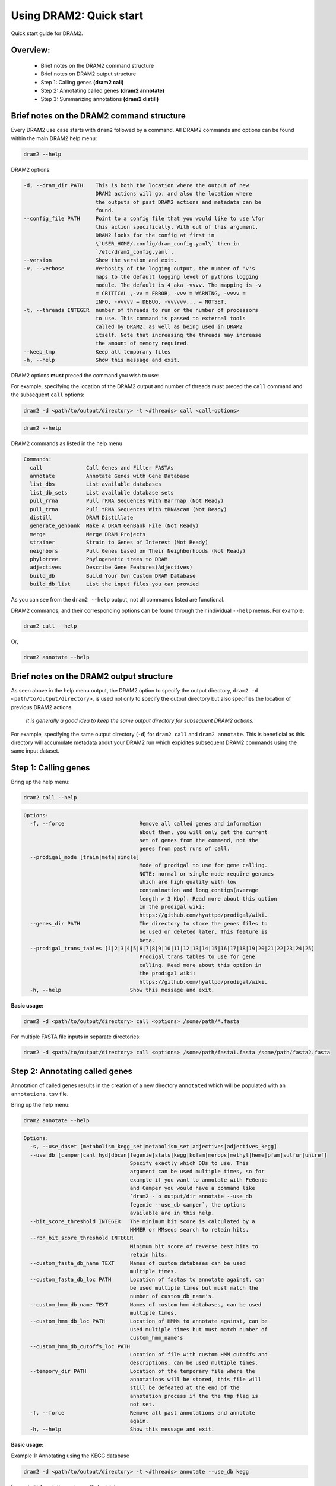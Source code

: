 ========================
Using DRAM2: Quick start
========================

Quick start guide for DRAM2.

^^^^^^^^^
Overview:
^^^^^^^^^
   * Brief notes on the DRAM2 command structure
   * Brief notes on DRAM2 output structure
   * Step 1: Calling genes **(dram2 call)**
   * Step 2: Annotating called genes **(dram2 annotate)**
   * Step 3: Summarizing annotations **(dram2 distill)**

^^^^^^^^^^^^^^^^^^^^^^^^^^^^^^^^^^^^^^^^^^
Brief notes on the DRAM2 command structure
^^^^^^^^^^^^^^^^^^^^^^^^^^^^^^^^^^^^^^^^^^

Every DRAM2 use case starts with ``dram2`` followed by a command. All DRAM2 commands and options can be found within the main DRAM2 help menu:

.. code-block:: bash

   dram2 --help

DRAM2 options:

.. code-block:: bash

  -d, --dram_dir PATH    This is both the location where the output of new
                         DRAM2 actions will go, and also the location where
                         the outputs of past DRAM2 actions and metadata can be
                         found.
  --config_file PATH     Point to a config file that you would like to use \for
                         this action specifically. With out of this argument,
                         DRAM2 looks for the config at first in
                         \`USER_HOME/.config/dram_config.yaml\` then in
                         `/etc/dram2_config.yaml`.
  --version              Show the version and exit.
  -v, --verbose          Verbosity of the logging output, the number of 'v's
                         maps to the default logging level of pythons logging
                         module. The default is 4 aka -vvvv. The mapping is -v
                         = CRITICAL ,-vv = ERROR, -vvv = WARNING, -vvvv =
                         INFO, -vvvvv = DEBUG, -vvvvvv... = NOTSET.
  -t, --threads INTEGER  number of threads to run or the number of processors
                         to use. This command is passed to external tools
                         called by DRAM2, as well as being used in DRAM2
                         itself. Note that increasing the threads may increase
                         the amount of memory required.
  --keep_tmp             Keep all temporary files
  -h, --help             Show this message and exit.

DRAM2 options **must** preced the command you wish to use:

For example, specifying the location of the DRAM2 output and number of threads must preced the ``call`` command and the subsequent ``call`` options:

.. code-block:: bash

   dram2 -d <path/to/output/directory> -t <#threads> call <call-options>

.. code-block:: bash

   dram2 --help

DRAM2 commands as listed in the help menu

.. code-block:: bash

   Commands:
     call              Call Genes and Filter FASTAs
     annotate          Annotate Genes with Gene Database
     list_dbs          List available databases
     list_db_sets      List available database sets
     pull_rrna         Pull rRNA Sequences With Barrnap (Not Ready)
     pull_trna         Pull tRNA Sequences With tRNAscan (Not Ready)
     distill           DRAM Distillate
     generate_genbank  Make A DRAM GenBank File (Not Ready)
     merge             Merge DRAM Projects
     strainer          Strain to Genes of Interest (Not Ready)
     neighbors         Pull Genes based on Their Neighborhoods (Not Ready)
     phylotree         Phylogenetic trees to DRAM
     adjectives        Describe Gene Features(Adjectives)
     build_db          Build Your Own Custom DRAM Database
     build_db_list     List the input files you can provied

As you can see from the ``dram2 --help`` output, not all commands listed are functional.

DRAM2 commands, and their corresponding options can be found through their individual ``--help`` menus. 
For example:

.. code-block:: bash

   dram2 call --help

Or,

.. code-block:: bash

   dram2 annotate --help

^^^^^^^^^^^^^^^^^^^^^^^^^^^^^^^^^^^^^^^^^
Brief notes on the DRAM2 output structure
^^^^^^^^^^^^^^^^^^^^^^^^^^^^^^^^^^^^^^^^^

As seen above in the help menu output, the DRAM2 option to specify the output directory, ``dram2 -d <path/to/output/directory>``, is used not only to specify the output directory but also specifies the location of previous DRAM2 actions. 

   *It is generally a good idea to keep the same output directory for subsequent DRAM2 actions.*

For example, specifying the same output directory (``-d``) for ``dram2 call`` and ``dram2 annotate``. This is beneficial as this directory will accumulate metadata about your DRAM2 run which expidites subsequent DRAM2 commands using the same input dataset.

^^^^^^^^^^^^^^^^^^^^^
Step 1: Calling genes
^^^^^^^^^^^^^^^^^^^^^

Bring up the help menu:

.. code-block:: bash

   dram2 call --help

.. code-block:: bash

   Options:
     -f, --force                        Remove all called genes and information
                                        about them, you will only get the current
                                        set of genes from the command, not the
                                        genes from past runs of call.
     --prodigal_mode [train|meta|single]
                                        Mode of prodigal to use for gene calling.
                                        NOTE: normal or single mode require genomes
                                        which are high quality with low
                                        contamination and long contigs(average
                                        length > 3 Kbp). Read more about this option
                                        in the prodigal wiki:
                                        https://github.com/hyattpd/prodigal/wiki.
     --genes_dir PATH                   The directory to store the genes files to
                                        be used or deleted later. This feature is
                                        beta.
     --prodigal_trans_tables [1|2|3|4|5|6|7|8|9|10|11|12|13|14|15|16|17|18|19|20|21|22|23|24|25]
                                        Prodigal trans tables to use for gene
                                        calling. Read more about this option in
                                        the prodigal wiki:
                                        https://github.com/hyattpd/prodigal/wiki.
     -h, --help                      Show this message and exit.

**Basic usage:**

.. code-block:: bash

   dram2 -d <path/to/output/directory> call <options> /some/path/*.fasta

For multiple FASTA file inputs in separate directories:

.. code-block:: bash

   dram2 -d <path/to/output/directory> call <options> /some/path/fasta1.fasta /some/path/fasta2.fasta

^^^^^^^^^^^^^^^^^^^^^^^^^^^^^^^
Step 2: Annotating called genes
^^^^^^^^^^^^^^^^^^^^^^^^^^^^^^^

Annotation of called genes results in the creation of a new directory ``annotated`` which will be populated with an ``annotations.tsv`` file.

Bring up the help menu:

.. code-block:: bash

   dram2 annotate --help

.. code-block:: bash

   Options:
     -s, --use_dbset [metabolism_kegg_set|metabolism_set|adjectives|adjectives_kegg]
     --use_db [camper|cant_hyd|dbcan|fegenie|stats|kegg|kofam|merops|methyl|heme|pfam|sulfur|uniref]
                                     Specify exactly which DBs to use. This
                                     argument can be used multiple times, so for
                                     example if you want to annotate with FeGenie
                                     and Camper you would have a command like
                                     `dram2 - o output/dir annotate --use_db
                                     fegenie --use_db camper`, the options
                                     available are in this help.
     --bit_score_threshold INTEGER   The minimum bit score is calculated by a
                                     HMMER or MMseqs search to retain hits.
     --rbh_bit_score_threshold INTEGER
                                     Minimum bit score of reverse best hits to
                                     retain hits.
     --custom_fasta_db_name TEXT     Names of custom databases can be used
                                     multiple times.
     --custom_fasta_db_loc PATH      Location of fastas to annotate against, can
                                     be used multiple times but must match the
                                     number of custom_db_name's.
     --custom_hmm_db_name TEXT       Names of custom hmm databases, can be used
                                     multiple times.
     --custom_hmm_db_loc PATH        Location of HMMs to annotate against, can be
                                     used multiple times but must match number of
                                     custom_hmm_name's
     --custom_hmm_db_cutoffs_loc PATH
                                     Location of file with custom HMM cutoffs and
                                     descriptions, can be used multiple times.
     --tempory_dir PATH              Location of the temporary file where the
                                     annotations will be stored, this file will
                                     still be defeated at the end of the
                                     annotation process if the the tmp flag is
                                     not set.
     -f, --force                     Remove all past annotations and annotate
                                     again.
     -h, --help                      Show this message and exit.

**Basic usage:**

Example 1: Annotating using the KEGG database

.. code-block:: bash

   dram2 -d <path/to/output/directory> -t <#threads> annotate --use_db kegg

Example 2: Annotating using multiple databases

.. code-block:: bash

   dram2 -d <path/to/output/directory> -t <#threads> annotate --use_db kegg --use_db kegg --use_db kofam --use_db merops

Example 3: Annotating with all of the databases which provide entries in the metabolism_summary:

.. code-block:: bash

   dram2 -d <path/to/output/directory> -t <#threads> annotate --use_dbset metabolism_set

^^^^^^^^^^^^^^^^^^^^^^^^^^^^^^^
Step 3: Summarizing annotations
^^^^^^^^^^^^^^^^^^^^^^^^^^^^^^^

The Distillation step summarizes the annotated genes within the ``annotated`` directory and generates a new directory ``distill`` which is populated with multiple files: 
   * ``genome_stats.tsv`` : Genome statistics for all input genomes
   * ``metabolism_summary.xlsx`` : Metabolism summary of all input genomes, which gives gene counts of functional and structural genes across a wide variety of metabolisms
   * ``product.tsv`` : Coverage of pathways, the coverage of electron transport chain components, and the presence of selected metabolic functions
   * ``product.html`` : Interactive heatmap showing coverage of pathways and metabolic functions from the ``product.ts

Bring up the help menu:

.. code-block:: bash

   dram2 distill --help

.. code-block:: bash

   Options:
     --annotations_tsv_path PATH     Location of an annotations.tsv. You don't
                                     need to use this option if you are using the
                                     same output_dir for dram with a project config.
                                     If you use this option, you must also use
                                     the force flag to bypass the safeguards that
                                     prevent you from running distill with
                                     insufficient data
     -m, --modules [summarize_metabolism|make_genome_stats|make_product]
                                     What distillate module to run. It can be
                                     time consuming to run all the distillate
                                     module for all projects.
     -f, --force                     Remove skip the normal checks.
     --rrna_path PATH                rRNA output from a dram RNA script. You
                                     don't need to explicitly give this path if
                                     you are using an output_dir from dram with a
                                     project config file. The rRNA run will be
                                     automatically detected if you have a project
                                     config file.
     --trna_path PATH                tRNA output from a dram annotation. You
                                     don't need to explicitly give this path if
                                     you are using an output_dir from dram with a
                                     project meta datafile. The tRNA run will be
                                     automatically detected if you have a project
                                     config file.
     --show_gene_names               Give names of genes instead of counts in
                                     genome metabolism summary. This tool is not
                                     fully supported, and may run into the limits
                                     of Excel. Use with caution.
     --use_db_distilate [camper|cant_hyd|dbcan|fegenie|stats|kegg|kofam|merops|methyl|heme|pfam|sulfur|uniref]
                                     Specify exactly which db specific distillate
                                     to use. If you know what you are doing it
                                     may be useful to force the output of the
                                     program. If you already annotated with a
                                     database that has an associated distillate
                                     file eg:methyl and still have your project
                                     config, there should be no need for this
                                     command. If you use this command, you should
                                     have a good idea what you are doing and use
                                     the force command also.
     --custom_summary_form PATH      Custom distillate form to add your own
                                     modules to the metabolism summary. You will
                                     need to read the docs to find the format
                                     that this tsv file must take.
     --genomes_per_product INTEGER   Number of genomes per product.html output.
                                     Decrease value if getting JavaScript Error:
                                     Maximum call stack size exceeded when
                                     viewing product.html in browser. Note that
                                     by default the product html will not be
                                     created if the number of genomes is over
                                     2000. You must pass the make_big_html flag
                                     in order to make that html
     --make_big_html                 It is felt that if the number of genomes is
                                     over 2000 that product may be of limited use
                                     because of the size and the number of html
                                     files that will be made. In order to avoid
                                     the large amount of time it will take to
                                     make these distillates it makes sense to
                                     just make the product html
     -h, --help                      Show this message and exit.

**Basic usage:**

Example 1: Basic distillation

.. code-block:: bash

   dram2 -d <path/to/output/directory> -t <#threads> distill

Example 2: Distillation of specific databases.

   **For instance, if you annotated using only KEGG (the same as Example 1 in Annotate):**

.. code-block:: bash

   dram2 -d <path/to/output/directory> -t <#threads> annotate --use_db kegg

   **Then you can specify only the KEGG distillation.**

.. code-block:: bash

   dram2 -d <path/to/output/directory> -t <#threads> distill --use_db_distilate kegg

